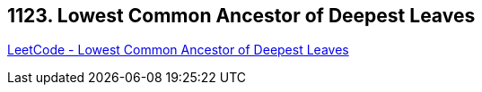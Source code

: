 == 1123. Lowest Common Ancestor of Deepest Leaves

https://leetcode.com/problems/lowest-common-ancestor-of-deepest-leaves/[LeetCode - Lowest Common Ancestor of Deepest Leaves]

